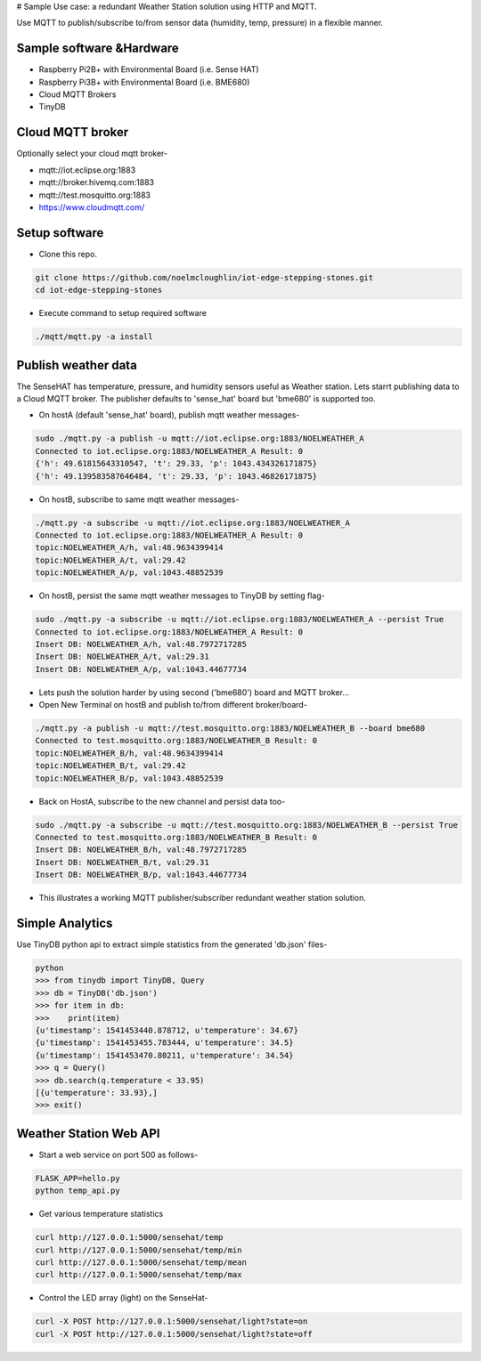 # Sample Use case: a redundant Weather Station solution using HTTP and MQTT.

Use MQTT to publish/subscribe to/from sensor data (humidity, temp, pressure) in a flexible manner.

.. image:: ./pics/mqtt-publish-subscribe.png
   :scale: 25 %
   :alt: high level architecture

Sample software &Hardware
===========================
* Raspberry Pi2B+ with Environmental Board (i.e. Sense HAT)
* Raspberry Pi3B+ with Environmental Board (i.e. BME680)
* Cloud MQTT Brokers
* TinyDB

Cloud MQTT broker
=================
Optionally select your cloud mqtt broker-

* mqtt://iot.eclipse.org:1883
* mqtt://broker.hivemq.com:1883
* mqtt://test.mosquitto.org:1883
* https://www.cloudmqtt.com/

Setup software
=================

* Clone this repo.

.. code-block:: bash

    git clone https://github.com/noelmcloughlin/iot-edge-stepping-stones.git
    cd iot-edge-stepping-stones

* Execute command to setup required software

.. code-block:: bash

        ./mqtt/mqtt.py -a install

Publish weather data
====================
The SenseHAT has temperature, pressure, and humidity sensors useful as Weather station. Lets starrt publishing data to a Cloud MQTT broker. The publisher defaults to 'sense_hat' board but 'bme680' is supported too.

* On hostA (default 'sense_hat' board), publish mqtt weather messages-

.. code-block:: bash

    sudo ./mqtt.py -a publish -u mqtt://iot.eclipse.org:1883/NOELWEATHER_A
    Connected to iot.eclipse.org:1883/NOELWEATHER_A Result: 0
    {'h': 49.61815643310547, 't': 29.33, 'p': 1043.434326171875}
    {'h': 49.139583587646484, 't': 29.33, 'p': 1043.46826171875}

* On hostB, subscribe to same mqtt weather messages-

.. code-block:: bash

    ./mqtt.py -a subscribe -u mqtt://iot.eclipse.org:1883/NOELWEATHER_A
    Connected to iot.eclipse.org:1883/NOELWEATHER_A Result: 0
    topic:NOELWEATHER_A/h, val:48.9634399414
    topic:NOELWEATHER_A/t, val:29.42
    topic:NOELWEATHER_A/p, val:1043.48852539

* On hostB, persist the same mqtt weather messages to TinyDB by setting flag-

.. code-block:: bash

    sudo ./mqtt.py -a subscribe -u mqtt://iot.eclipse.org:1883/NOELWEATHER_A --persist True
    Connected to iot.eclipse.org:1883/NOELWEATHER_A Result: 0
    Insert DB: NOELWEATHER_A/h, val:48.7972717285
    Insert DB: NOELWEATHER_A/t, val:29.31
    Insert DB: NOELWEATHER_A/p, val:1043.44677734

* Lets push the solution harder by using second ('bme680') board and MQTT broker...

* Open New Terminal on hostB and publish to/from different broker/board-

.. code-block:: bash

    ./mqtt.py -a publish -u mqtt://test.mosquitto.org:1883/NOELWEATHER_B --board bme680
    Connected to test.mosquitto.org:1883/NOELWEATHER_B Result: 0
    topic:NOELWEATHER_B/h, val:48.9634399414
    topic:NOELWEATHER_B/t, val:29.42
    topic:NOELWEATHER_B/p, val:1043.48852539

* Back on HostA, subscribe to the new channel and persist data too-

.. code-block:: bash


    sudo ./mqtt.py -a subscribe -u mqtt://test.mosquitto.org:1883/NOELWEATHER_B --persist True
    Connected to test.mosquitto.org:1883/NOELWEATHER_B Result: 0
    Insert DB: NOELWEATHER_B/h, val:48.7972717285
    Insert DB: NOELWEATHER_B/t, val:29.31
    Insert DB: NOELWEATHER_B/p, val:1043.44677734


* This illustrates a working MQTT publisher/subscriber redundant weather station solution.

Simple Analytics
================
Use TinyDB python api to extract simple statistics from the generated 'db.json' files-

.. code-block:: bash

        python
        >>> from tinydb import TinyDB, Query
        >>> db = TinyDB('db.json')
        >>> for item in db:
        >>>    print(item)
        {u'timestamp': 1541453440.878712, u'temperature': 34.67}
        {u'timestamp': 1541453455.783444, u'temperature': 34.5}
        {u'timestamp': 1541453470.80211, u'temperature': 34.54}
        >>> q = Query()
        >>> db.search(q.temperature < 33.95)
        [{u'temperature': 33.93},]
        >>> exit()

Weather Station Web API
=======================
* Start a web service on port 500 as follows-

.. code-block:: bash

        FLASK_APP=hello.py
        python temp_api.py

* Get various temperature statistics

.. code-block:: bash

       curl http://127.0.0.1:5000/sensehat/temp
       curl http://127.0.0.1:5000/sensehat/temp/min
       curl http://127.0.0.1:5000/sensehat/temp/mean
       curl http://127.0.0.1:5000/sensehat/temp/max

* Control the LED array (light) on the SenseHat-

.. code-block:: bash

       curl -X POST http://127.0.0.1:5000/sensehat/light?state=on
       curl -X POST http://127.0.0.1:5000/sensehat/light?state=off

